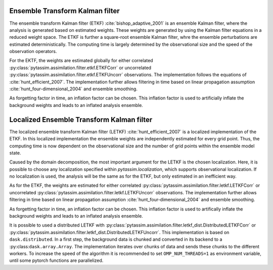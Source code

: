 Ensemble Transform Kalman filter
^^^^^^^^^^^^^^^^^^^^^^^^^^^^^^^^
The ensemble transform Kalman filter (ETKF) :cite:`bishop_adaptive_2001` is an
ensemble Kalman filter, where
the analysis is generated based on estimated weights. These weights are
generated by using the Kalman filter equations in a reduced weight space. The
ETKF is further a square-root ensemble Kalman filter, whre the ensemble
perturbations are estimated deterministically. The computing time is largely
determined by the observational size and the speed of the observation operators.

For the EKTF, the weights are estimated globally for either correlated
:py:class:`pytassim.assimilation.filter.etkf.ETKFCorr` or uncorrelated
:py:class:`pytassim.assimilation.filter.etkf.ETKFUncorr` observations. The
implementation follows the equations of :cite:`hunt_efficient_2007`. The
implementation further allows filtering in time based on linear propagation
assumption :cite:`hunt_four-dimensional_2004` and ensemble smoothing.

As forgetting factor in time, an inflation factor can be chosen. This inflation
factor is used to artificially inflate the background weights and leads to an
inflated analysis ensemble.

.. autosummary::
    pytassim.assimilation.filter.etkf.ETKFCorr
    pytassim.assimilation.filter.etkf.ETKFUncorr

Localized Ensemble Transform Kalman filter
^^^^^^^^^^^^^^^^^^^^^^^^^^^^^^^^^^^^^^^^^^
The localized ensemble transform Kalman filter (LETKF)
:cite:`hunt_efficient_2007` is a localized implementation of the ETKF. In this
localized implementation the ensemble weights are independently estimated for
every grid point. Thus, the computing time is now dependent on the observational
size and the number of grid points within the ensemble model state.

Caused by the domain decomposition, the most important argument for the LETKF is
the chosen localization. Here, it is possible to choose any localization
specified within `pytassim.localization`, which supports observational
localization. If no localization is used, the analysis will be the same as for
the ETKF, but only estimated in an inefficient way.

As for the ETKF, the weights are estimated for either correlated
:py:class:`pytassim.assimilation.filter.letkf.LETKFCorr` or uncorrelated
:py:class:`pytassim.assimilation.filter.letkf.LETKFUncorr` observations. The
implementation further allows filtering in time based on linear propagation
assumption :cite:`hunt_four-dimensional_2004` and ensemble smoothing.

As forgetting factor in time, an inflation factor can be chosen. This inflation
factor is used to artifically inflate the background weights and leads to an
inflated analysis ensemble.

It is possible to used a distributed LETKF with
:py:class:`pytassim.assimilation.filter.letkf_dist.DistributedLETKFCorr` or
:py:class:`pytassim.assimilation.filter.letkf_dist.DistributedLETKFUncorr`. This
implementation is based on ``dask.distributed``. In a first step, the background
data is chunked and converted in its backend to a
:py:class:``dask.array.Array``. The implementation iterates over chunks of data
and sends these chunks to the different workers.
To increase the speed of the algorithm it is recommended to set
``OMP_NUM_THREADS=1`` as environment variable, until some pytorch functions are
parallelized.


.. autosummary::
    pytassim.assimilation.filter.letkf.LETKFCorr
    pytassim.assimilation.filter.letkf.LETKFUncorr
    pytassim.assimilation.filter.letkf_dist.DistributedLETKFCorr
    pytassim.assimilation.filter.letkf_dist.DistributedLETKFUncorr
